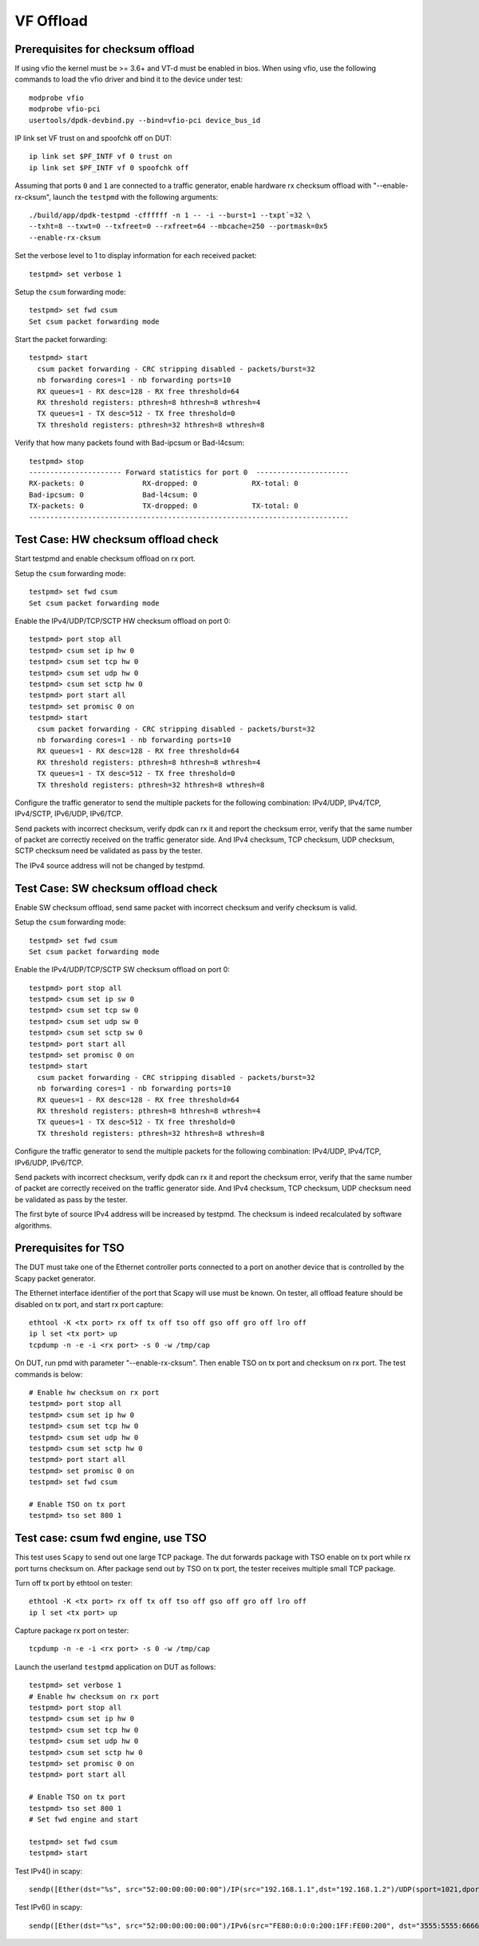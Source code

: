 .. SPDX-License-Identifier: BSD-3-Clause
   Copyright(c) 2015-2017 Intel Corporation

==========
VF Offload
==========


Prerequisites for checksum offload
==================================

If using vfio the kernel must be >= 3.6+ and VT-d must be enabled in bios. When
using vfio, use the following commands to load the vfio driver and bind it
to the device under test::

   modprobe vfio
   modprobe vfio-pci
   usertools/dpdk-devbind.py --bind=vfio-pci device_bus_id

IP link set VF trust on and spoofchk off on DUT::

   ip link set $PF_INTF vf 0 trust on
   ip link set $PF_INTF vf 0 spoofchk off

Assuming that ports ``0`` and ``1`` are connected to a traffic generator,
enable hardware rx checksum offload with "--enable-rx-cksum",
launch the ``testpmd`` with the following arguments::

  ./build/app/dpdk-testpmd -cffffff -n 1 -- -i --burst=1 --txpt`=32 \
  --txht=8 --txwt=0 --txfreet=0 --rxfreet=64 --mbcache=250 --portmask=0x5
  --enable-rx-cksum

Set the verbose level to 1 to display information for each received packet::

  testpmd> set verbose 1

Setup the ``csum`` forwarding mode::

  testpmd> set fwd csum
  Set csum packet forwarding mode

Start the packet forwarding::

  testpmd> start
    csum packet forwarding - CRC stripping disabled - packets/burst=32
    nb forwarding cores=1 - nb forwarding ports=10
    RX queues=1 - RX desc=128 - RX free threshold=64
    RX threshold registers: pthresh=8 hthresh=8 wthresh=4
    TX queues=1 - TX desc=512 - TX free threshold=0
    TX threshold registers: pthresh=32 hthresh=8 wthresh=8

Verify that how many packets found with Bad-ipcsum or Bad-l4csum::

  testpmd> stop
  ---------------------- Forward statistics for port 0  ----------------------
  RX-packets: 0              RX-dropped: 0             RX-total: 0
  Bad-ipcsum: 0              Bad-l4csum: 0
  TX-packets: 0              TX-dropped: 0             TX-total: 0
  ----------------------------------------------------------------------------


Test Case: HW checksum offload check
====================================
Start testpmd and enable checksum offload on rx port.

Setup the ``csum`` forwarding mode::

  testpmd> set fwd csum
  Set csum packet forwarding mode

Enable the IPv4/UDP/TCP/SCTP HW checksum offload on port 0::

  testpmd> port stop all
  testpmd> csum set ip hw 0
  testpmd> csum set tcp hw 0
  testpmd> csum set udp hw 0
  testpmd> csum set sctp hw 0
  testpmd> port start all
  testpmd> set promisc 0 on
  testpmd> start
    csum packet forwarding - CRC stripping disabled - packets/burst=32
    nb forwarding cores=1 - nb forwarding ports=10
    RX queues=1 - RX desc=128 - RX free threshold=64
    RX threshold registers: pthresh=8 hthresh=8 wthresh=4
    TX queues=1 - TX desc=512 - TX free threshold=0
    TX threshold registers: pthresh=32 hthresh=8 wthresh=8

Configure the traffic generator to send the multiple packets for the following
combination: IPv4/UDP, IPv4/TCP, IPv4/SCTP, IPv6/UDP, IPv6/TCP.

Send packets with incorrect checksum,
verify dpdk can rx it and report the checksum error,
verify that the same number of packet are correctly received on the traffic
generator side. And IPv4 checksum, TCP checksum, UDP checksum, SCTP checksum need
be validated as pass by the tester.

The IPv4 source address will not be changed by testpmd.


Test Case: SW checksum offload check
====================================

Enable SW checksum offload, send same packet with incorrect checksum
and verify checksum is valid.

Setup the ``csum`` forwarding mode::

  testpmd> set fwd csum
  Set csum packet forwarding mode

Enable the IPv4/UDP/TCP/SCTP SW checksum offload on port 0::

  testpmd> port stop all
  testpmd> csum set ip sw 0
  testpmd> csum set tcp sw 0
  testpmd> csum set udp sw 0
  testpmd> csum set sctp sw 0
  testpmd> port start all
  testpmd> set promisc 0 on
  testpmd> start
    csum packet forwarding - CRC stripping disabled - packets/burst=32
    nb forwarding cores=1 - nb forwarding ports=10
    RX queues=1 - RX desc=128 - RX free threshold=64
    RX threshold registers: pthresh=8 hthresh=8 wthresh=4
    TX queues=1 - TX desc=512 - TX free threshold=0
    TX threshold registers: pthresh=32 hthresh=8 wthresh=8

Configure the traffic generator to send the multiple packets for the following
combination: IPv4/UDP, IPv4/TCP, IPv6/UDP, IPv6/TCP.

Send packets with incorrect checksum,
verify dpdk can rx it and report the checksum error,
verify that the same number of packet are correctly received on the traffic
generator side. And IPv4 checksum, TCP checksum, UDP checksum need
be validated as pass by the tester.

The first byte of source IPv4 address will be increased by testpmd. The checksum
is indeed recalculated by software algorithms.

Prerequisites for TSO
=====================

The DUT must take one of the Ethernet controller ports connected to a port on another
device that is controlled by the Scapy packet generator.

The Ethernet interface identifier of the port that Scapy will use must be known.
On tester, all offload feature should be disabled on tx port, and start rx port capture::

  ethtool -K <tx port> rx off tx off tso off gso off gro off lro off
  ip l set <tx port> up
  tcpdump -n -e -i <rx port> -s 0 -w /tmp/cap


On DUT, run pmd with parameter "--enable-rx-cksum". Then enable TSO on tx port
and checksum on rx port. The test commands is below::

  # Enable hw checksum on rx port
  testpmd> port stop all
  testpmd> csum set ip hw 0
  testpmd> csum set tcp hw 0
  testpmd> csum set udp hw 0
  testpmd> csum set sctp hw 0
  testpmd> port start all
  testpmd> set promisc 0 on
  testpmd> set fwd csum

  # Enable TSO on tx port
  testpmd> tso set 800 1


Test case: csum fwd engine, use TSO
===================================

This test uses ``Scapy`` to send out one large TCP package. The dut forwards package
with TSO enable on tx port while rx port turns checksum on. After package send out
by TSO on tx port, the tester receives multiple small TCP package.

Turn off tx port by ethtool on tester::

  ethtool -K <tx port> rx off tx off tso off gso off gro off lro off
  ip l set <tx port> up

Capture package rx port on tester::

  tcpdump -n -e -i <rx port> -s 0 -w /tmp/cap

Launch the userland ``testpmd`` application on DUT as follows::

  testpmd> set verbose 1
  # Enable hw checksum on rx port
  testpmd> port stop all
  testpmd> csum set ip hw 0
  testpmd> csum set tcp hw 0
  testpmd> csum set udp hw 0
  testpmd> csum set sctp hw 0
  testpmd> set promisc 0 on
  testpmd> port start all

  # Enable TSO on tx port
  testpmd> tso set 800 1
  # Set fwd engine and start

  testpmd> set fwd csum
  testpmd> start

Test IPv4() in scapy::

    sendp([Ether(dst="%s", src="52:00:00:00:00:00")/IP(src="192.168.1.1",dst="192.168.1.2")/UDP(sport=1021,dport=1021)/Raw(load="\x50"*%s)], iface="%s")

Test IPv6() in scapy::

    sendp([Ether(dst="%s", src="52:00:00:00:00:00")/IPv6(src="FE80:0:0:0:200:1FF:FE00:200", dst="3555:5555:6666:6666:7777:7777:8888:8888")/UDP(sport=1021,dport=1021)/Raw(load="\x50"*%s)], iface="%s")
